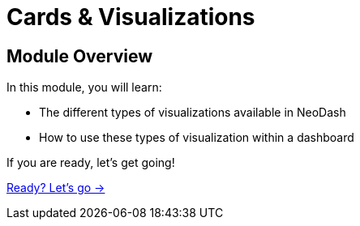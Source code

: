 = Cards & Visualizations


[.transcript]
== Module Overview

In this module, you will learn:

* The different types of visualizations available in NeoDash
* How to use these types of visualization within a dashboard


If you are ready, let's get going!

link:./1-cards/[Ready? Let's go →, role=btn]
